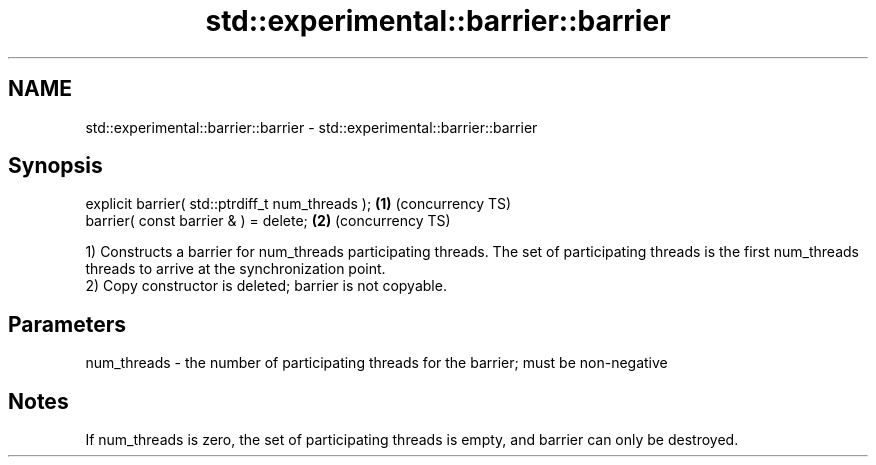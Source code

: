 .TH std::experimental::barrier::barrier 3 "2020.03.24" "http://cppreference.com" "C++ Standard Libary"
.SH NAME
std::experimental::barrier::barrier \- std::experimental::barrier::barrier

.SH Synopsis
   explicit barrier( std::ptrdiff_t num_threads ); \fB(1)\fP (concurrency TS)
   barrier( const barrier & ) = delete;            \fB(2)\fP (concurrency TS)

   1) Constructs a barrier for num_threads participating threads. The set of participating threads is the first num_threads threads to arrive at the synchronization point.
   2) Copy constructor is deleted; barrier is not copyable.

.SH Parameters

   num_threads - the number of participating threads for the barrier; must be non-negative

.SH Notes

   If num_threads is zero, the set of participating threads is empty, and barrier can only be destroyed.
